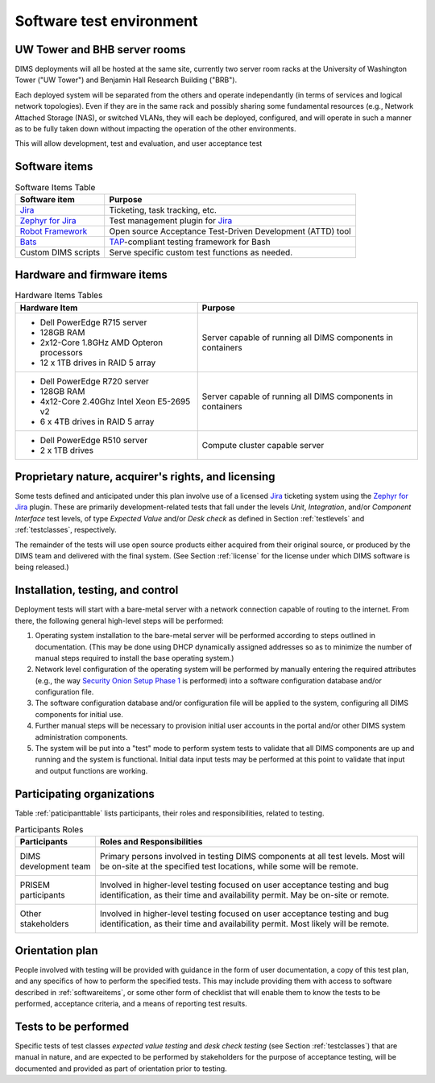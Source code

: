 .. _testenvironment:

Software test environment
=========================

UW Tower and BHB server rooms
-----------------------------

DIMS deployments will all be hosted at the same site, currently two server room
racks at the University of Washington Tower ("UW Tower") and Benjamin Hall
Research Building ("BRB").

Each deployed system will be separated from the others and operate
independantly (in terms of services and logical network topologies).
Even if they are in the same rack and possibly sharing some fundamental
resources (e.g., Network Attached Storage (NAS), or switched VLANs,
they will each be deployed, configured, and will operate in such
a manner as to be fully taken down without impacting the operation
of the other environments.

This will allow development, test and evaluation, and user acceptance
test 

.. _softwareitems:

Software items
--------------

.. _swtable:

.. table:: Software Items Table

    +------------------------+------------------------------------------------------------+
    | Software item          | Purpose                                                    |
    +========================+============================================================+
    | `Jira`_                | Ticketing, task tracking, etc.                             |
    +------------------------+------------------------------------------------------------+
    | `Zephyr for Jira`_     | Test management plugin for `Jira`_                         |
    +------------------------+------------------------------------------------------------+
    | `Robot Framework`_     | Open source Acceptance Test-Driven Development (ATTD) tool |
    +------------------------+------------------------------------------------------------+
    | `Bats`_                | `TAP`_-compliant testing framework for Bash                |
    +------------------------+------------------------------------------------------------+
    | Custom DIMS scripts    | Serve specific custom test functions as needed.            |
    +------------------------+------------------------------------------------------------+

..

.. _Robot Framework: http://robotframework.org/
.. _Bats: https://github.com/sstephenson/bats#bats-bash-automated-testing-system
.. _TAP: http://testanything.org

.. _hardwarefirmwareitems:

Hardware and firmware items
---------------------------

.. todo::

   This paragraph shall identify by name, number, and version, as applicable,
   the computer hardware, interfacing equipment, communications equipment, test
   data reduction equipment, apparatus such as extra peripherals (tape drives,
   printers, plotters), test message generators, test timing devices, test
   event records, etc., and firmware items that will be used in the software
   test environment at the test site(s). This paragraph shall describe the
   purpose of each item, state the period of usage and the number of each item
   needed, identify those that are expected to be supplied by the site, and
   identify any classified processing or other security or privacy issues
   associated with the items.

.. _hwtable:

.. table:: Hardware Items Tables

   +-----------------------------------------------+--------------------------------+
   |             Hardware Item                     |             Purpose            |
   +===============================================+================================+
   | - Dell PowerEdge R715 server                  | Server capable of running all  |
   | - 128GB RAM                                   | DIMS components in containers  |
   | - 2x12-Core 1.8GHz AMD Opteron processors     |                                |
   | - 12 x 1TB drives in RAID 5 array             |                                |
   +-----------------------------------------------+--------------------------------+
   | - Dell PowerEdge R720 server                  | Server capable of running all  |
   | - 128GB RAM                                   | DIMS components in containers  |
   | - 4x12-Core 2.40Ghz Intel Xeon E5-2695 v2     |                                |
   | - 6 x 4TB drives in RAID 5 array              |                                |
   +-----------------------------------------------+--------------------------------+
   | - Dell PowerEdge R510 server                  | Compute cluster capable server |
   | - 2 x 1TB drives                              |                                |
   +-----------------------------------------------+--------------------------------+

..

.. todo::

   Get RAM and CPU configruation for Seamus (R510 server).

..

.. _rightsandlicenses:

Proprietary nature, acquirer's rights, and licensing
----------------------------------------------------

Some tests defined and anticipated under this plan involve use of
a licensed `Jira`_ ticketing system using the `Zephyr for Jira`_
plugin. These are primarily development-related tests that fall under
the levels `Unit`, `Integration`, and/or `Component Interface` test
levels, of type `Expected Value` and/or `Desk check` as defined
in Section :ref:`testlevels` and :ref:`testclasses`, respectively.

.. _Jira: https://www.atlassian.com/software/jira/
.. _Zephyr for Jira: https://marketplace.atlassian.com/plugins/com.thed.zephyr.je

The remainder of the tests will use open source products either acquired from
their original source, or produced by the DIMS team and delivered with the
final system. (See Section :ref:`license` for the license under which DIMS
software is being released.)

.. _controls:

Installation, testing, and control
----------------------------------

Deployment tests will start with a bare-metal server with a network
connection capable of routing to the internet. From there, the following
general high-level steps will be performed:

#. Operating system installation to the bare-metal server will be
   performed according to steps outlined in documentation. (This may
   be done using DHCP dynamically assigned addresses so as to minimize
   the number of manual steps required to install the base operating
   system.)

#. Network level configuration of the operating system will be performed
   by manually entering the required attributes (e.g., the way `Security
   Onion Setup Phase 1`_ is performed) into a software configuration database
   and/or configuration file.

#. The software configuration database and/or configuration file will be
   applied to the system, configuring all DIMS components for initial
   use.

#. Further manual steps will be necessary to provision initial user
   accounts in the portal and/or other DIMS system administration
   components.

#. The system will be put into a "test" mode to perform system
   tests to validate that all DIMS components are up and running
   and the system is functional. Initial data input tests may
   be performed at this point to validate that input and output
   functions are working.


.. _Security Onion Setup Phase 1: https://youtu.be/D6IibAfPPD4

.. _participatingorgs:

Participating organizations
---------------------------

Table :ref:`paticipanttable` lists participants, their roles and responsibilities,
related to testing.

.. _paticipanttable:

.. table:: Participants Roles

    +------------------------+------------------------------------------------------------+
    | Participants           | Roles and Responsibilities                                 |
    +========================+============================================================+
    | DIMS development team\ | Primary persons involved in testing DIMS components at     |
    |                      \ | all test levels. Most will be on-site at the specified     |
    |                        | test locations, while some will be remote.                 |
    +------------------------+------------------------------------------------------------+
    | PRISEM participants  \ | Involved in higher-level testing focused on user           |
    |                      \ | acceptance testing and bug identification, as their time   |
    |                        | and availability permit. May be on-site or remote.         |
    +------------------------+------------------------------------------------------------+
    | Other stakeholders   \ | Involved in higher-level testing focused on user           |
    |                      \ | acceptance testing and bug identification, as their time   |
    |                        | and availability permit. Most likely will be remote.       |
    +------------------------+------------------------------------------------------------+

..

.. _orientationplan:

Orientation plan
----------------

People involved with testing will be provided with guidance in the form
of user documentation, a copy of this test plan, and any specifics of
how to perform the specified tests. This may include providing them with
access to software described in :ref:`softwareitems`, or some other
form of checklist that will enable them to know the tests to be performed,
acceptance criteria, and a means of reporting test results.

.. _teststoperform:

Tests to be performed
---------------------

Specific tests of test classes `expected value testing` and `desk check
testing` (see Section :ref:`testclasses`) that are manual in nature, and are
expected to be performed by stakeholders for the purpose of acceptance testing,
will be documented and provided as part of orientation prior to testing.
